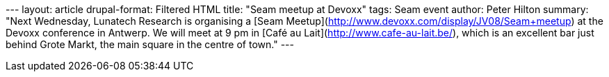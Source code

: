 --- layout: article drupal-format: Filtered HTML title: "Seam meetup at
Devoxx" tags: Seam event author: Peter Hilton summary: "Next Wednesday,
Lunatech Research is organising a [Seam
Meetup](http://www.devoxx.com/display/JV08/Seam+meetup) at the Devoxx
conference in Antwerp. We will meet at 9 pm in [Café au
Lait](http://www.cafe-au-lait.be/), which is an excellent bar just
behind Grote Markt, the main square in the centre of town." ---
